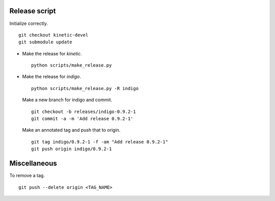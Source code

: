 Release script
==============

Initialize correctly. ::

  git checkout kinetic-devel 
  git submodule update

* Make the release for `kinetic`. ::

    python scripts/make_release.py

* Make the release for `indigo`. ::

    python scripts/make_release.py -R indigo

  Make a new branch for indigo and commit. ::

    git checkout -b releases/indigo-0.9.2-1
    git commit -a -m 'Add release 0.9.2-1'

  Make an annotated tag and push that to origin. ::

    git tag indigo/0.9.2-1 -f -am "Add release 0.9.2-1"
    git push origin indigo/0.9.2-1

Miscellaneous 
=============

To remove a tag. :: 

  git push --delete origin <TAG_NAME>


